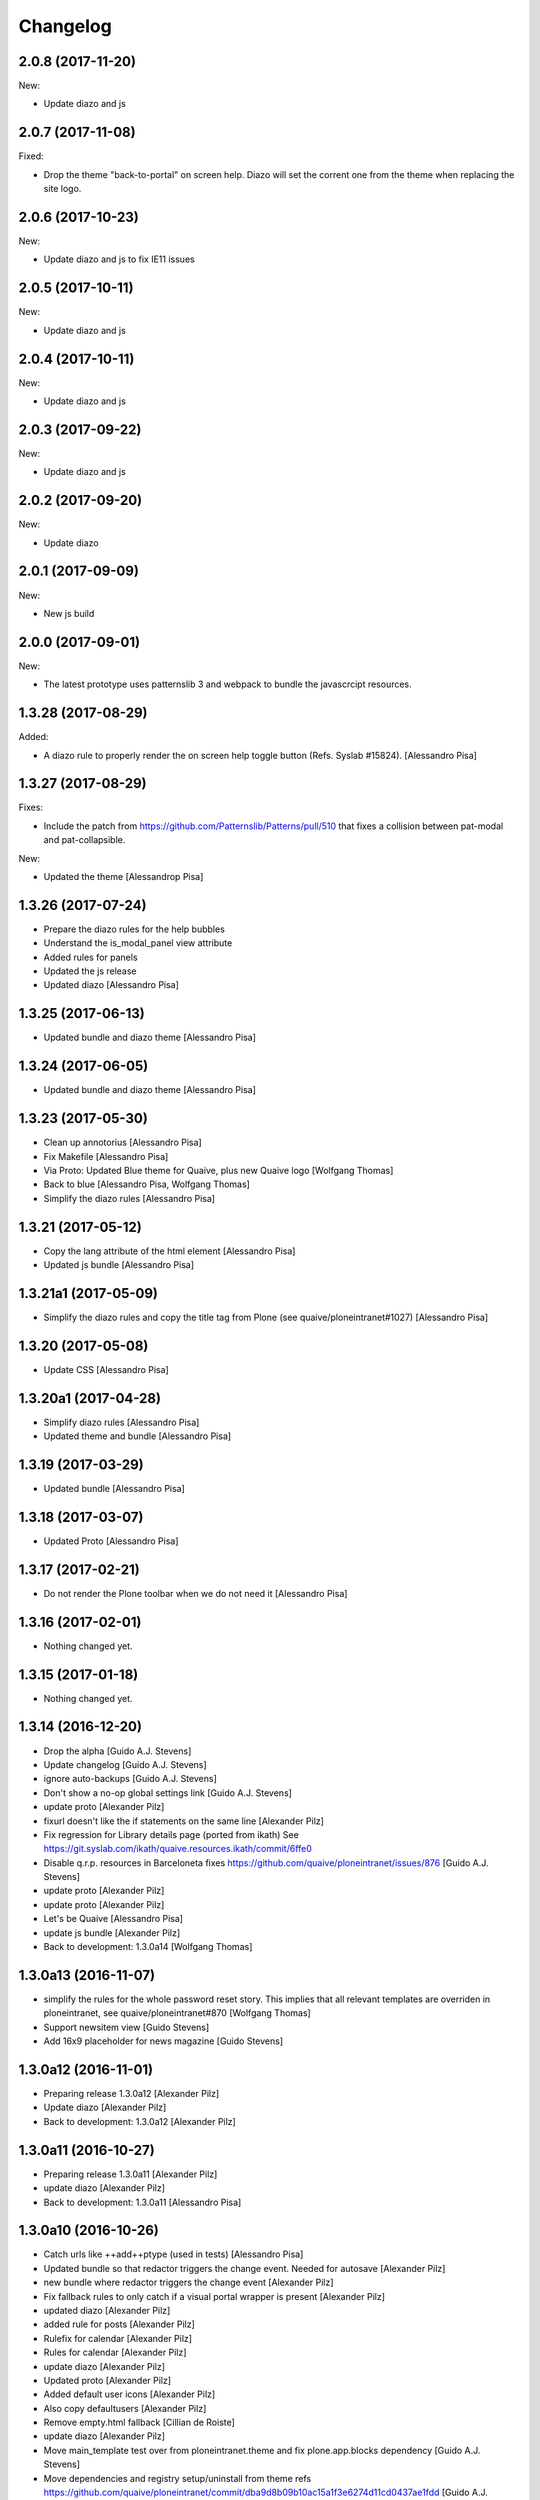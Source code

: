 Changelog
=========


2.0.8 (2017-11-20)
------------------

New:

- Update diazo and js


2.0.7 (2017-11-08)
------------------

Fixed:

- Drop the theme "back-to-portal" on screen help.
  Diazo will set the corrent one from the theme when replacing the site logo.


2.0.6 (2017-10-23)
------------------

New:

- Update diazo and js to fix IE11 issues


2.0.5 (2017-10-11)
------------------

New:

- Update diazo and js


2.0.4 (2017-10-11)
------------------

New:

- Update diazo and js


2.0.3 (2017-09-22)
------------------

New:

- Update diazo and js


2.0.2 (2017-09-20)
------------------

New:

- Update diazo


2.0.1 (2017-09-09)
------------------

New:

- New js build


2.0.0 (2017-09-01)
------------------

New:

- The latest prototype uses patternslib 3 and webpack to bundle
  the javascrcipt resources.


1.3.28 (2017-08-29)
-------------------

Added:

- A diazo rule to properly render the on screen help toggle button
  (Refs. Syslab #15824).
  [Alessandro Pisa]


1.3.27 (2017-08-29)
-------------------

Fixes:

- Include the patch from
  https://github.com/Patternslib/Patterns/pull/510
  that fixes a collision between pat-modal and pat-collapsible.

New:

- Updated the theme
  [Alessandrop Pisa]


1.3.26 (2017-07-24)
-------------------

- Prepare the diazo rules for the help bubbles
- Understand the is_modal_panel view attribute
- Added rules for panels
- Updated the js release
- Updated diazo [Alessandro Pisa]


1.3.25 (2017-06-13)
-------------------

- Updated bundle and diazo theme [Alessandro Pisa]


1.3.24 (2017-06-05)
-------------------

- Updated bundle and diazo theme [Alessandro Pisa]


1.3.23 (2017-05-30)
-------------------

- Clean up annotorius [Alessandro Pisa]
- Fix Makefile [Alessandro Pisa]
- Via Proto: Updated Blue theme for Quaive, plus new Quaive logo [Wolfgang Thomas]
- Back to blue [Alessandro Pisa, Wolfgang Thomas]
- Simplify the diazo rules [Alessandro Pisa]


1.3.21 (2017-05-12)
-------------------

- Copy the lang attribute of the html element [Alessandro Pisa]
- Updated js bundle [Alessandro Pisa]


1.3.21a1 (2017-05-09)
---------------------

- Simplify the diazo rules and copy the title tag from Plone
  (see quaive/ploneintranet#1027) [Alessandro Pisa]


1.3.20 (2017-05-08)
-------------------

- Update CSS [Alessandro Pisa]


1.3.20a1 (2017-04-28)
---------------------

- Simplify diazo rules [Alessandro Pisa]
- Updated theme and bundle [Alessandro Pisa]


1.3.19 (2017-03-29)
-------------------

- Updated bundle [Alessandro Pisa]


1.3.18 (2017-03-07)
-------------------

- Updated Proto [Alessandro Pisa]


1.3.17 (2017-02-21)
-------------------

- Do not render the Plone toolbar when we do not need it [Alessandro Pisa]


1.3.16 (2017-02-01)
-------------------

- Nothing changed yet.


1.3.15 (2017-01-18)
-------------------

- Nothing changed yet.


1.3.14 (2016-12-20)
-------------------

* Drop the alpha [Guido A.J. Stevens]
* Update changelog [Guido A.J. Stevens]
* ignore auto-backups [Guido A.J. Stevens]
* Don't show a no-op global settings link [Guido A.J. Stevens]
* update proto [Alexander Pilz]
* fixurl doesn't like the if statements on the same line [Alexander Pilz]
* Fix regression for Library details page (ported from ikath) See https://git.syslab.com/ikath/quaive.resources.ikath/commit/6ffe0
* Disable q.r.p. resources in Barceloneta fixes https://github.com/quaive/ploneintranet/issues/876 [Guido A.J. Stevens]
* update proto [Alexander Pilz]
* update proto [Alexander Pilz]
* Let's be Quaive [Alessandro Pisa]
* update js bundle [Alexander Pilz]
* Back to development: 1.3.0a14 [Wolfgang Thomas]


1.3.0a13 (2016-11-07)
---------------------

- simplify the rules for the whole password reset story. This implies that all
  relevant templates are overriden in ploneintranet, see quaive/ploneintranet#870
  [Wolfgang Thomas]

- Support newsitem view [Guido Stevens]

- Add 16x9 placeholder for news magazine [Guido Stevens]


1.3.0a12 (2016-11-01)
---------------------

* Preparing release 1.3.0a12 [Alexander Pilz]
* Update diazo [Alexander Pilz]
* Back to development: 1.3.0a12 [Alexander Pilz]


1.3.0a11 (2016-10-27)
---------------------

* Preparing release 1.3.0a11 [Alexander Pilz]
* update diazo [Alexander Pilz]
* Back to development: 1.3.0a11 [Alessandro Pisa]


1.3.0a10 (2016-10-26)
---------------------

* Catch urls like ++add++ptype (used in tests) [Alessandro Pisa]
* Updated bundle so that redactor triggers the change event. Needed for autosave [Alexander Pilz]
* new bundle where redactor triggers the change event [Alexander Pilz]
* Fix fallback rules to only catch if a visual portal wrapper is present [Alexander Pilz]
* updated diazo [Alexander Pilz]
* added rule for posts [Alexander Pilz]
* Rulefix for calendar [Alexander Pilz]
* Rules for calendar [Alexander Pilz]
* update diazo [Alexander Pilz]
* Updated proto [Alexander Pilz]
* Added default user icons [Alexander Pilz]
* Also copy defaultusers [Alexander Pilz]
* Remove empty.html fallback [Cillian de Roiste]
* update diazo [Alexander Pilz]
* Move main_template test over from ploneintranet.theme and fix plone.app.blocks dependency [Guido A.J. Stevens]
* Move dependencies and registry setup/uninstall from theme refs https://github.com/quaive/ploneintranet/commit/dba9d8b09b10ac15a1f3e6274d11cd0437ae1fdd [Guido A.J. Stevens]
* Audit zope.Public refs https://github.com/quaive/ploneintranet/issues/765 [Guido A.J. Stevens]
* make diazo [Alessandro Pisa]
* Consolidate news rules [Guido A.J. Stevens]
* Added empty placeholder app icon [Manuel Reinhardt]
* Don't depend on section ids (controlled by content editors) [Guido A.J. Stevens]
* Reorganize diazo rules [Guido A.J. Stevens]
* Update some outdated rules [Guido A.J. Stevens]
* Hook up news publisher template [Guido A.J. Stevens]
* Hook up news app, refs #337 [Guido A.J. Stevens]
* Back to development: 1.3.0a10 [Guido A.J. Stevens]


1.3.0a9 (2016-09-16)
--------------------

* Update changelog [Guido A.J. Stevens]
* Update proto from c2ab9deba47758a383d029f8541c236b6990509 [Guido A.J. Stevens]
* Give a preview to this theme [Alessandro Pisa]
* Back to development: 1.3.0a9 [Alexander Pilz]

1.3.0a8 (2016-09-14)
--------------------

- Update proto [pilz]
- Update bundle which now cleans up the moment-timezone messup, reducing size
  [pilz]
- Include rule for calendar app
  [pilz]

1.3.0a7 (2016-09-12)
--------------------

* Fix manifest [Guido A.J. Stevens]
* Update changelog [Guido A.J. Stevens]
* Fix regression that broke workspace subclasses [Guido A.J. Stevens]
* actually write converted files to the diazo dir [Alexander Pilz]
* Also view the mails [Alessandro Pisa]
* update bundle [Alexander Pilz]
* Back to development: 1.3.0a7 [Alexander Pilz]


1.3.0a6 (2016-08-31)
--------------------

- Prototype Style update


1.3.0a5 (2016-08-31)
--------------------

- Diazo rules update


1.3.0a4 (2016-08-29)
--------------------

- Prototype Style update


1.3.0a3 (2016-08-25)
--------------------

- Fix merge regression that damaged 85c37862a8e2 [Guido A.J. Stevens]

1.3.0a2 (2016-08-25)
--------------------

- Shell change

1.3.0a1 (2016-08-22)
--------------------

- Initial version implementing the shell change

1.2.5 (2016-08-19)
------------------

- Monkey scroll fix directly into bundle. See https://github.com/Patternslib/Patterns/pull/455 [Guido A.J. Stevens]


1.2.4 (2016-08-18)
------------------

Extra release to verify that 1.2.3. was not a brownbag release.

* fix postrelease typo [Guido A.J. Stevens]


1.2.3 (2016-08-18)
------------------

* New bundle with the actual inject API change, finally [Guido A.J. Stevens]
* Update Makefile to remove old releases, update symlinks to actually point to LATEST [Guido A.J. Stevens]
* Revert "Updated from prototype" [Guido A.J. Stevens]
* Fix Makefile to handle bundle again, add new bundle [Alexander Pilz]
* new bundle [Alexander Pilz]
* update patternslib to include https://github.com/Patternslib/Patterns/pull/452/commits/35e59cba63aa6e51a35b1fe4a0df79d391462849
* Back to development: 1.2.3 [Alexander Pilz]


1.2.2 (2016-08-18)
------------------

- Pull in another Patternslib:inject_delay [Guido A.J. Stevens]


1.2.1 (2016-08-10)
------------------

- Pull in Patternslib:inject_delay [Guido A.J. Stevens]


1.2.0 (2016-08-08)
------------------

* Remove FIXME, ongoing work in quaive/ploneintranet:update-proto will fix that [Guido A.J. Stevens]
* Hook up global messaging counter + link [Guido A.J. Stevens]
* Hook up messaging [Guido A.J. Stevens]
* Sort uninstaller downwards [Guido A.J. Stevens]
* Promote theme profile installer in GS/QI UI [Guido A.J. Stevens]
* Back to development: 1.2.0a4 [Guido A.J. Stevens]


1.2.0a3 (2016-08-01)
--------------------

* Remove circular ploneintranet <-> resources dependency, disable autoinclude [Guido A.J. Stevens]
* Modernize setup.py author pointers [Guido A.J. Stevens]
* Theme updated to pull in mail content type related stuff [Alessandro Pisa]
* Updated the Makefile [Alessandro Pisa]


1.2.0a2 (2016-07-27)
--------------------

- Modified the rules.xml as in quaive/ploneintranet#510 [ale-rt]


1.2.0a1 (2016-07-26)
--------------------

- Updated static folder after quaive/ploneintranet#476 [ale-rt]


1.2.0a0 (2016-07-25)
--------------------

- Inital release [ale-rt]
